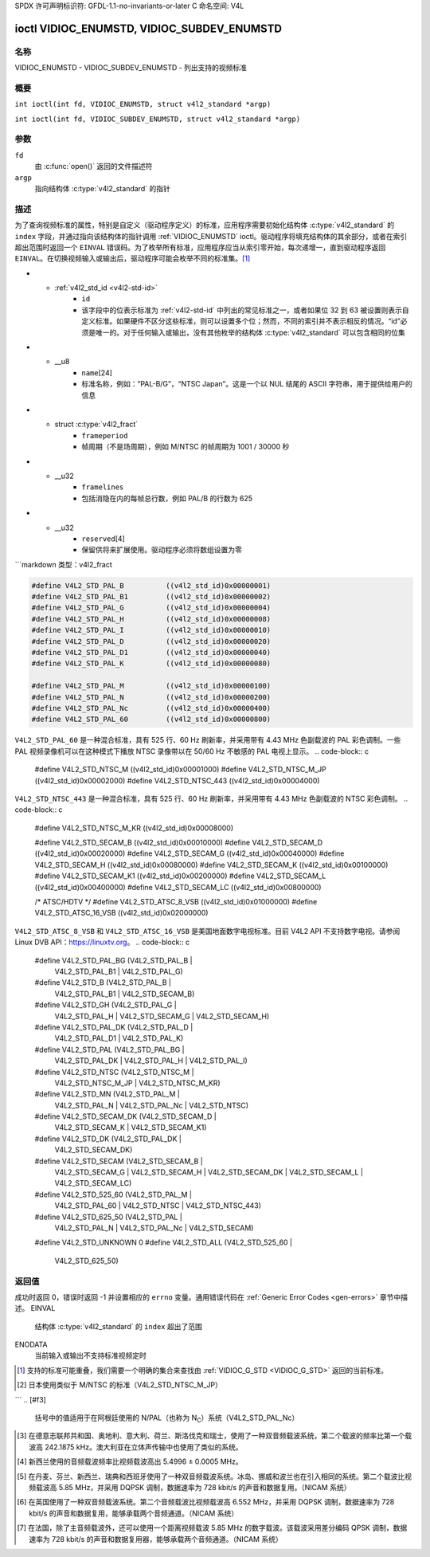 SPDX 许可声明标识符: GFDL-1.1-no-invariants-or-later
C 命名空间: V4L

.. _VIDIOC_ENUMSTD:

*******************************************
ioctl VIDIOC_ENUMSTD, VIDIOC_SUBDEV_ENUMSTD
*******************************************

名称
====

VIDIOC_ENUMSTD - VIDIOC_SUBDEV_ENUMSTD - 列出支持的视频标准

概要
========

.. c:macro:: VIDIOC_ENUMSTD

``int ioctl(int fd, VIDIOC_ENUMSTD, struct v4l2_standard *argp)``

.. c:macro:: VIDIOC_SUBDEV_ENUMSTD

``int ioctl(int fd, VIDIOC_SUBDEV_ENUMSTD, struct v4l2_standard *argp)``

参数
=========

``fd``
    由 :c:func:`open()` 返回的文件描述符
``argp``
    指向结构体 :c:type:`v4l2_standard` 的指针
描述
===========

为了查询视频标准的属性，特别是自定义（驱动程序定义）的标准，应用程序需要初始化结构体 :c:type:`v4l2_standard` 的 ``index`` 字段，并通过指向该结构体的指针调用 :ref:`VIDIOC_ENUMSTD` ioctl。驱动程序将填充结构体的其余部分，或者在索引超出范围时返回一个 ``EINVAL`` 错误码。为了枚举所有标准，应用程序应当从索引零开始，每次递增一，直到驱动程序返回 ``EINVAL``。在切换视频输入或输出后，驱动程序可能会枚举不同的标准集。[#f1]_

.. c:type:: v4l2_standard

.. tabularcolumns:: |p{4.4cm}|p{4.4cm}|p{8.5cm}|

.. flat-table:: struct v4l2_standard
    :header-rows:  0
    :stub-columns: 0
    :widths:       1 1 2

    * - __u32
      - ``index``
      - 视频标准的编号，由应用程序设置
* - :ref:`v4l2_std_id <v4l2-std-id>`
      - ``id``
      - 该字段中的位表示标准为 :ref:`v4l2-std-id` 中列出的常见标准之一，或者如果位 32 到 63 被设置则表示自定义标准。如果硬件不区分这些标准，则可以设置多个位；然而，不同的索引并不表示相反的情况。“id”必须是唯一的。对于任何输入或输出，没有其他枚举的结构体 :c:type:`v4l2_standard` 可以包含相同的位集
* - __u8
      - ``name``\ [24]
      - 标准名称，例如：“PAL-B/G”，“NTSC Japan”。这是一个以 NUL 结尾的 ASCII 字符串，用于提供给用户的信息
* - struct :c:type:`v4l2_fract`
      - ``frameperiod``
      - 帧周期（不是场周期），例如 M/NTSC 的帧周期为 1001 / 30000 秒
* - __u32
      - ``framelines``
      - 包括消隐在内的每帧总行数，例如 PAL/B 的行数为 625
* - __u32
      - ``reserved``\ [4]
      - 保留供将来扩展使用。驱动程序必须将数组设置为零
```markdown
类型：v4l2_fract

.. tabularcolumns:: |p{4.4cm}|p{4.4cm}|p{8.5cm}|

.. flat-table:: 结构体 v4l2_fract
    :header-rows:  0
    :stub-columns: 0
    :widths:       1 1 2

    * - __u32
      - ``numerator``
      -
    * - __u32
      - ``denominator``
      -

.. tabularcolumns:: |p{4.4cm}|p{4.4cm}|p{8.5cm}|

.. _v4l2-std-id:

.. flat-table:: 类型定义 v4l2_std_id
    :header-rows:  0
    :stub-columns: 0
    :widths:       1 1 2

    * - __u64
      - ``v4l2_std_id``
      - 此类型是一个集合，每个比特代表一种视频标准，如下表和 :ref:`video-standards` 所示。最显著的 32 位保留用于自定义（驱动程序定义）的视频标准。
.. code-block:: c

    #define V4L2_STD_PAL_B          ((v4l2_std_id)0x00000001)
    #define V4L2_STD_PAL_B1         ((v4l2_std_id)0x00000002)
    #define V4L2_STD_PAL_G          ((v4l2_std_id)0x00000004)
    #define V4L2_STD_PAL_H          ((v4l2_std_id)0x00000008)
    #define V4L2_STD_PAL_I          ((v4l2_std_id)0x00000010)
    #define V4L2_STD_PAL_D          ((v4l2_std_id)0x00000020)
    #define V4L2_STD_PAL_D1         ((v4l2_std_id)0x00000040)
    #define V4L2_STD_PAL_K          ((v4l2_std_id)0x00000080)

    #define V4L2_STD_PAL_M          ((v4l2_std_id)0x00000100)
    #define V4L2_STD_PAL_N          ((v4l2_std_id)0x00000200)
    #define V4L2_STD_PAL_Nc         ((v4l2_std_id)0x00000400)
    #define V4L2_STD_PAL_60         ((v4l2_std_id)0x00000800)

``V4L2_STD_PAL_60`` 是一种混合标准，具有 525 行、60 Hz 刷新率，并采用带有 4.43 MHz 色副载波的 PAL 彩色调制。一些 PAL 视频录像机可以在这种模式下播放 NTSC 录像带以在 50/60 Hz 不敏感的 PAL 电视上显示。
.. code-block:: c

    #define V4L2_STD_NTSC_M         ((v4l2_std_id)0x00001000)
    #define V4L2_STD_NTSC_M_JP      ((v4l2_std_id)0x00002000)
    #define V4L2_STD_NTSC_443       ((v4l2_std_id)0x00004000)

``V4L2_STD_NTSC_443`` 是一种混合标准，具有 525 行、60 Hz 刷新率，并采用带有 4.43 MHz 色副载波的 NTSC 彩色调制。
.. code-block:: c

    #define V4L2_STD_NTSC_M_KR      ((v4l2_std_id)0x00008000)

    #define V4L2_STD_SECAM_B        ((v4l2_std_id)0x00010000)
    #define V4L2_STD_SECAM_D        ((v4l2_std_id)0x00020000)
    #define V4L2_STD_SECAM_G        ((v4l2_std_id)0x00040000)
    #define V4L2_STD_SECAM_H        ((v4l2_std_id)0x00080000)
    #define V4L2_STD_SECAM_K        ((v4l2_std_id)0x00100000)
    #define V4L2_STD_SECAM_K1       ((v4l2_std_id)0x00200000)
    #define V4L2_STD_SECAM_L        ((v4l2_std_id)0x00400000)
    #define V4L2_STD_SECAM_LC       ((v4l2_std_id)0x00800000)

    /* ATSC/HDTV */
    #define V4L2_STD_ATSC_8_VSB     ((v4l2_std_id)0x01000000)
    #define V4L2_STD_ATSC_16_VSB    ((v4l2_std_id)0x02000000)

``V4L2_STD_ATSC_8_VSB`` 和 ``V4L2_STD_ATSC_16_VSB`` 是美国地面数字电视标准。目前 V4L2 API 不支持数字电视。请参阅 Linux DVB API：`https://linuxtv.org <https://linuxtv.org>`__。
.. code-block:: c

    #define V4L2_STD_PAL_BG         (V4L2_STD_PAL_B         | \
                                     V4L2_STD_PAL_B1        | \
                                     V4L2_STD_PAL_G)
    #define V4L2_STD_B              (V4L2_STD_PAL_B         | \
                                     V4L2_STD_PAL_B1        | \
                                     V4L2_STD_SECAM_B)
    #define V4L2_STD_GH             (V4L2_STD_PAL_G         | \
                                     V4L2_STD_PAL_H         | \
                                     V4L2_STD_SECAM_G       | \
                                     V4L2_STD_SECAM_H)
    #define V4L2_STD_PAL_DK         (V4L2_STD_PAL_D         | \
                                     V4L2_STD_PAL_D1        | \
                                     V4L2_STD_PAL_K)
    #define V4L2_STD_PAL            (V4L2_STD_PAL_BG        | \
                                     V4L2_STD_PAL_DK        | \
                                     V4L2_STD_PAL_H         | \
                                     V4L2_STD_PAL_I)
    #define V4L2_STD_NTSC           (V4L2_STD_NTSC_M        | \
                                     V4L2_STD_NTSC_M_JP     | \
                                     V4L2_STD_NTSC_M_KR)
    #define V4L2_STD_MN             (V4L2_STD_PAL_M         | \
                                     V4L2_STD_PAL_N         | \
                                     V4L2_STD_PAL_Nc        | \
                                     V4L2_STD_NTSC)
    #define V4L2_STD_SECAM_DK       (V4L2_STD_SECAM_D       | \
                                     V4L2_STD_SECAM_K       | \
                                     V4L2_STD_SECAM_K1)
    #define V4L2_STD_DK             (V4L2_STD_PAL_DK        | \
                                     V4L2_STD_SECAM_DK)

    #define V4L2_STD_SECAM          (V4L2_STD_SECAM_B       | \
                                     V4L2_STD_SECAM_G       | \
                                     V4L2_STD_SECAM_H       | \
                                     V4L2_STD_SECAM_DK      | \
                                     V4L2_STD_SECAM_L       | \
                                     V4L2_STD_SECAM_LC)

    #define V4L2_STD_525_60         (V4L2_STD_PAL_M         | \
                                     V4L2_STD_PAL_60        | \
                                     V4L2_STD_NTSC          | \
                                     V4L2_STD_NTSC_443)
    #define V4L2_STD_625_50         (V4L2_STD_PAL           | \
                                     V4L2_STD_PAL_N         | \
                                     V4L2_STD_PAL_Nc        | \
                                     V4L2_STD_SECAM)

    #define V4L2_STD_UNKNOWN        0
    #define V4L2_STD_ALL            (V4L2_STD_525_60        | \
                                     V4L2_STD_625_50)

.. raw:: latex

    \begingroup
    \tiny
    \setlength{\tabcolsep}{2pt}

..                            NTSC/M   PAL/M    /N       /B       /D       /H       /I        SECAM/B    /D       /K1     /L
.. tabularcolumns:: |p{1.43cm}|p{1.38cm}|p{1.59cm}|p{1.7cm}|p{1.7cm}|p{1.17cm}|p{0.64cm}|p{1.71cm}|p{1.6cm}|p{1.07cm}|p{1.07cm}|p{1.07cm}|

.. _video-standards:

.. flat-table:: 视频标准（基于 :ref:`itu470`）
    :header-rows:  1
    :stub-columns: 0

    * - 特性
      - M/NTSC [#f2]_
      - M/PAL
      - N/PAL [#f3]_
      - B, B1, G/PAL
      - D, D1, K/PAL
      - H/PAL
      - I/PAL
      - B, G/SECAM
      - D, K/SECAM
      - K1/SECAM
      - L/SECAM
    * - 帧行数
      - :cspan:`1` 525
      - :cspan:`8` 625
    * - 帧周期 (秒)
      - :cspan:`1` 1001/30000
      - :cspan:`8` 1/25
    * - 色度副载波频率 (赫兹)
      - 3579545 ± 10
      - 3579611.49 ± 10
      - 4433618.75 ± 5

	(3582056.25 ± 5)
      - :cspan:`3` 4433618.75 ± 5
      - 4433618.75 ± 1
      - :cspan:`2` f\ :sub:`OR` = 4406250 ± 2000,

	f\ :sub:`OB` = 4250000 ± 2000
    * - 名义射频信道带宽 (兆赫)
      - 6
      - 6
      - 6
      - B: 7; B1, G: 8
      - 8
      - 8
      - 8
      - 8
      - 8
      - 8
      - 8
    * - 音频载波相对于图像载波 (兆赫)
      - 4.5
      - 4.5
      - 4.5
      - 5.5 ± 0.001  [#f4]_  [#f5]_  [#f6]_  [#f7]_
      - 6.5 ± 0.001
      - 5.5
      - 5.9996 ± 0.0005
      - 5.5 ± 0.001
      - 6.5 ± 0.001
      - 6.5
      - 6.5 [#f8]_

.. raw:: latex

    \endgroup

返回值
======
成功时返回 0，错误时返回 -1 并设置相应的 ``errno`` 变量。通用错误代码在 :ref:`Generic Error Codes <gen-errors>` 章节中描述。
EINVAL
    结构体 :c:type:`v4l2_standard` 的 ``index`` 超出了范围
ENODATA
    当前输入或输出不支持标准视频定时
.. [#f1]
   支持的标准可能重叠，我们需要一个明确的集合来查找由 :ref:`VIDIOC_G_STD <VIDIOC_G_STD>` 返回的当前标准。
.. [#f2]
   日本使用类似于 M/NTSC 的标准（V4L2_STD_NTSC_M_JP）
```
.. [#f3]
   括号中的值适用于在阿根廷使用的 N/PAL（也称为 N\ :sub:`C`）系统（V4L2_STD_PAL_Nc）
   
.. [#f4]
   在德意志联邦共和国、奥地利、意大利、荷兰、斯洛伐克和瑞士，使用了一种双音频载波系统，第二个载波的频率比第一个载波高 242.1875 kHz。澳大利亚在立体声传输中也使用了类似的系统。
   
.. [#f5]
   新西兰使用的音频载波频率比视频载波高出 5.4996 ± 0.0005 MHz。
   
.. [#f6]
   在丹麦、芬兰、新西兰、瑞典和西班牙使用了一种双音频载波系统。冰岛、挪威和波兰也在引入相同的系统。第二个载波比视频载波高 5.85 MHz，并采用 DQPSK 调制，数据速率为 728 kbit/s 的声音和数据复用。（NICAM 系统）
   
.. [#f7]
   在英国使用了一种双音频载波系统。第二个音频载波比视频载波高 6.552 MHz，并采用 DQPSK 调制，数据速率为 728 kbit/s 的声音和数据复用，能够承载两个音频通道。（NICAM 系统）
   
.. [#f8]
   在法国，除了主音频载波外，还可以使用一个距离视频载波 5.85 MHz 的数字载波。该载波采用差分编码 QPSK 调制，数据速率为 728 kbit/s 的声音和数据复用器，能够承载两个音频通道。（NICAM 系统）
